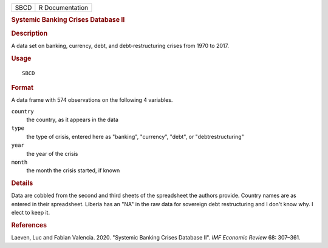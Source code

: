 .. container::

   .. container::

      ==== ===============
      SBCD R Documentation
      ==== ===============

      .. rubric:: Systemic Banking Crises Database II
         :name: systemic-banking-crises-database-ii

      .. rubric:: Description
         :name: description

      A data set on banking, currency, debt, and debt-restructuring
      crises from 1970 to 2017.

      .. rubric:: Usage
         :name: usage

      ::

         SBCD

      .. rubric:: Format
         :name: format

      A data frame with 574 observations on the following 4 variables.

      ``country``
         the country, as it appears in the data

      ``type``
         the type of crisis, entered here as "banking", "currency",
         "debt", or "debtrestructuring"

      ``year``
         the year of the crisis

      ``month``
         the month the crisis started, if known

      .. rubric:: Details
         :name: details

      Data are cobbled from the second and third sheets of the
      spreadsheet the authors provide. Country names are as entered in
      their spreadsheet. Liberia has an "NA" in the raw data for
      sovereign debt restructuring and I don't know why. I elect to keep
      it.

      .. rubric:: References
         :name: references

      Laeven, Luc and Fabian Valencia. 2020. "Systemic Banking Crises
      Database II". *IMF Economic Review* 68: 307–361.
